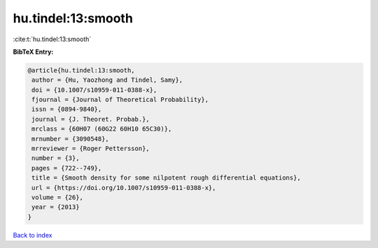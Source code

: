 hu.tindel:13:smooth
===================

:cite:t:`hu.tindel:13:smooth`

**BibTeX Entry:**

.. code-block:: bibtex

   @article{hu.tindel:13:smooth,
    author = {Hu, Yaozhong and Tindel, Samy},
    doi = {10.1007/s10959-011-0388-x},
    fjournal = {Journal of Theoretical Probability},
    issn = {0894-9840},
    journal = {J. Theoret. Probab.},
    mrclass = {60H07 (60G22 60H10 65C30)},
    mrnumber = {3090548},
    mrreviewer = {Roger Pettersson},
    number = {3},
    pages = {722--749},
    title = {Smooth density for some nilpotent rough differential equations},
    url = {https://doi.org/10.1007/s10959-011-0388-x},
    volume = {26},
    year = {2013}
   }

`Back to index <../By-Cite-Keys.rst>`_
